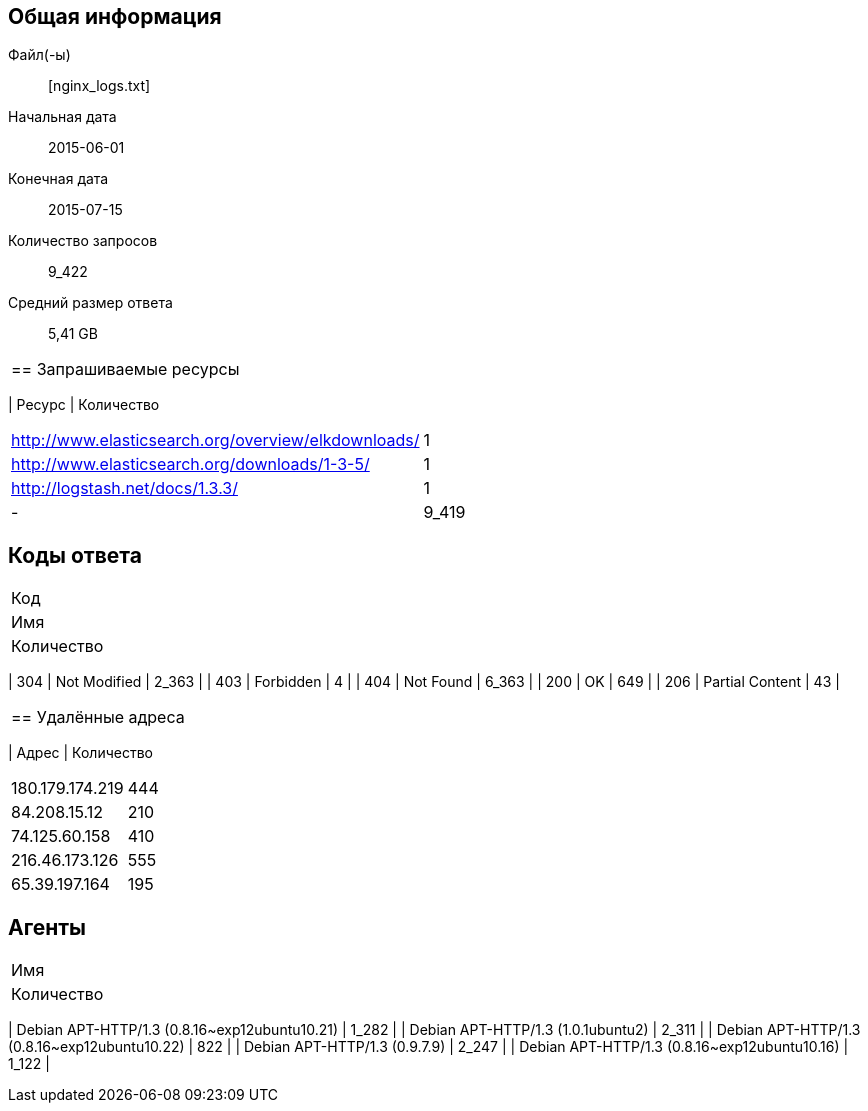 == Общая информация
Файл(-ы):: [nginx_logs.txt]
Начальная дата:: 2015-06-01
Конечная дата:: 2015-07-15
Количество запросов:: 9_422
Средний размер ответа:: 5,41 GB
|===

== Запрашиваемые ресурсы
|===
| Ресурс
| Количество
|===
| http://www.elasticsearch.org/overview/elkdownloads/ | 1 |
| http://www.elasticsearch.org/downloads/1-3-5/ | 1 |
| http://logstash.net/docs/1.3.3/ | 1 |
| - | 9_419 |
|===

== Коды ответа
|===
| Код
| Имя
| Количество
|===
| 304 | Not Modified | 2_363 |
| 403 | Forbidden | 4 |
| 404 | Not Found | 6_363 |
| 200 | OK | 649 |
| 206 | Partial Content | 43 |
|===

== Удалённые адреса
|===
| Адрес
| Количество
|===
| 180.179.174.219 | 444 |
| 84.208.15.12 | 210 |
| 74.125.60.158 | 410 |
| 216.46.173.126 | 555 |
| 65.39.197.164 | 195 |
|===

== Агенты
|===
| Имя
| Количество
|===
| Debian APT-HTTP/1.3 (0.8.16~exp12ubuntu10.21) | 1_282 |
| Debian APT-HTTP/1.3 (1.0.1ubuntu2) | 2_311 |
| Debian APT-HTTP/1.3 (0.8.16~exp12ubuntu10.22) | 822 |
| Debian APT-HTTP/1.3 (0.9.7.9) | 2_247 |
| Debian APT-HTTP/1.3 (0.8.16~exp12ubuntu10.16) | 1_122 |
|===


